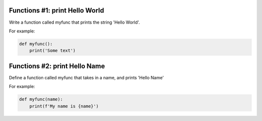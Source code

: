 Functions #1: print Hello World
-------
Write a function called myfunc that prints the string 'Hello World'.

For example:

.. code-block:: python

    def myfunc():
        print('Some text')

Functions #2: print Hello Name
-------

Define a function called myfunc that takes in a name, and prints 'Hello Name'

For example:

.. code-block:: python

    def myfunc(name):
        print(f'My name is {name}')
